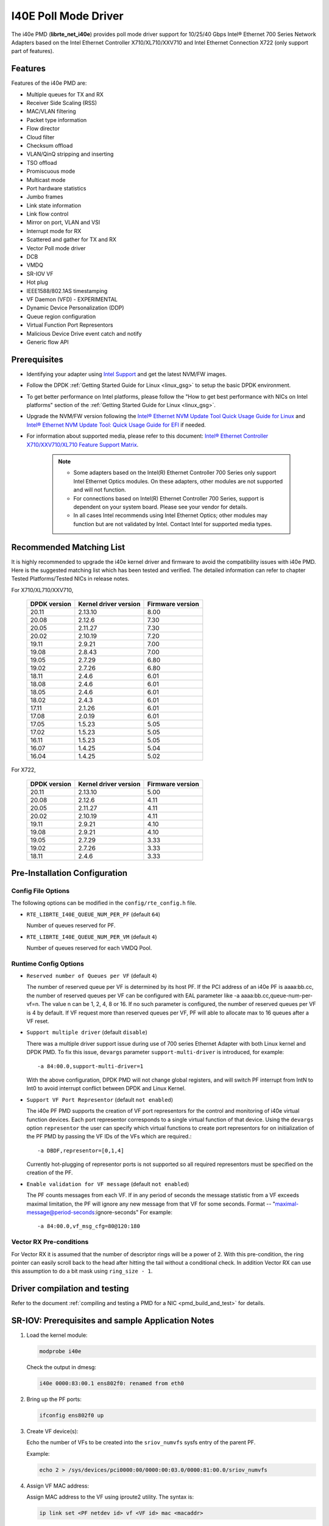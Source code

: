 ..  SPDX-License-Identifier: BSD-3-Clause
    Copyright(c) 2016 Intel Corporation.

I40E Poll Mode Driver
======================

The i40e PMD (**librte_net_i40e**) provides poll mode driver support for
10/25/40 Gbps Intel® Ethernet 700 Series Network Adapters based on
the Intel Ethernet Controller X710/XL710/XXV710 and Intel Ethernet
Connection X722 (only support part of features).


Features
--------

Features of the i40e PMD are:

- Multiple queues for TX and RX
- Receiver Side Scaling (RSS)
- MAC/VLAN filtering
- Packet type information
- Flow director
- Cloud filter
- Checksum offload
- VLAN/QinQ stripping and inserting
- TSO offload
- Promiscuous mode
- Multicast mode
- Port hardware statistics
- Jumbo frames
- Link state information
- Link flow control
- Mirror on port, VLAN and VSI
- Interrupt mode for RX
- Scattered and gather for TX and RX
- Vector Poll mode driver
- DCB
- VMDQ
- SR-IOV VF
- Hot plug
- IEEE1588/802.1AS timestamping
- VF Daemon (VFD) - EXPERIMENTAL
- Dynamic Device Personalization (DDP)
- Queue region configuration
- Virtual Function Port Representors
- Malicious Device Drive event catch and notify
- Generic flow API

Prerequisites
-------------

- Identifying your adapter using `Intel Support
  <http://www.intel.com/support>`_ and get the latest NVM/FW images.

- Follow the DPDK :ref:`Getting Started Guide for Linux <linux_gsg>` to setup the basic DPDK environment.

- To get better performance on Intel platforms, please follow the "How to get best performance with NICs on Intel platforms"
  section of the :ref:`Getting Started Guide for Linux <linux_gsg>`.

- Upgrade the NVM/FW version following the `Intel® Ethernet NVM Update Tool Quick Usage Guide for Linux
  <https://www-ssl.intel.com/content/www/us/en/embedded/products/networking/nvm-update-tool-quick-linux-usage-guide.html>`_ and `Intel® Ethernet NVM Update Tool: Quick Usage Guide for EFI <https://www.intel.com/content/www/us/en/embedded/products/networking/nvm-update-tool-quick-efi-usage-guide.html>`_ if needed.

- For information about supported media, please refer to this document: `Intel® Ethernet Controller X710/XXV710/XL710 Feature Support Matrix
  <http://www.intel.com/content/dam/www/public/us/en/documents/release-notes/xl710-ethernet-controller-feature-matrix.pdf>`_.

   .. Note::

      * Some adapters based on the Intel(R) Ethernet Controller 700 Series only
        support Intel Ethernet Optics modules. On these adapters, other modules are not
        supported and will not function.

      * For connections based on Intel(R) Ethernet Controller 700 Series,
        support is dependent on your system board. Please see your vendor for details.

      * In all cases Intel recommends using Intel Ethernet Optics; other modules
        may function but are not validated by Intel. Contact Intel for supported media types.

Recommended Matching List
-------------------------

It is highly recommended to upgrade the i40e kernel driver and firmware to
avoid the compatibility issues with i40e PMD. Here is the suggested matching
list which has been tested and verified. The detailed information can refer
to chapter Tested Platforms/Tested NICs in release notes.

For X710/XL710/XXV710,

   +--------------+-----------------------+------------------+
   | DPDK version | Kernel driver version | Firmware version |
   +==============+=======================+==================+
   |    20.11     |         2.13.10       |       8.00       |
   +--------------+-----------------------+------------------+
   |    20.08     |         2.12.6        |       7.30       |
   +--------------+-----------------------+------------------+
   |    20.05     |         2.11.27       |       7.30       |
   +--------------+-----------------------+------------------+
   |    20.02     |         2.10.19       |       7.20       |
   +--------------+-----------------------+------------------+
   |    19.11     |         2.9.21        |       7.00       |
   +--------------+-----------------------+------------------+
   |    19.08     |         2.8.43        |       7.00       |
   +--------------+-----------------------+------------------+
   |    19.05     |         2.7.29        |       6.80       |
   +--------------+-----------------------+------------------+
   |    19.02     |         2.7.26        |       6.80       |
   +--------------+-----------------------+------------------+
   |    18.11     |         2.4.6         |       6.01       |
   +--------------+-----------------------+------------------+
   |    18.08     |         2.4.6         |       6.01       |
   +--------------+-----------------------+------------------+
   |    18.05     |         2.4.6         |       6.01       |
   +--------------+-----------------------+------------------+
   |    18.02     |         2.4.3         |       6.01       |
   +--------------+-----------------------+------------------+
   |    17.11     |         2.1.26        |       6.01       |
   +--------------+-----------------------+------------------+
   |    17.08     |         2.0.19        |       6.01       |
   +--------------+-----------------------+------------------+
   |    17.05     |         1.5.23        |       5.05       |
   +--------------+-----------------------+------------------+
   |    17.02     |         1.5.23        |       5.05       |
   +--------------+-----------------------+------------------+
   |    16.11     |         1.5.23        |       5.05       |
   +--------------+-----------------------+------------------+
   |    16.07     |         1.4.25        |       5.04       |
   +--------------+-----------------------+------------------+
   |    16.04     |         1.4.25        |       5.02       |
   +--------------+-----------------------+------------------+


For X722,

   +--------------+-----------------------+------------------+
   | DPDK version | Kernel driver version | Firmware version |
   +==============+=======================+==================+
   |    20.11     |         2.13.10       |       5.00       |
   +--------------+-----------------------+------------------+
   |    20.08     |         2.12.6        |       4.11       |
   +--------------+-----------------------+------------------+
   |    20.05     |         2.11.27       |       4.11       |
   +--------------+-----------------------+------------------+
   |    20.02     |         2.10.19       |       4.11       |
   +--------------+-----------------------+------------------+
   |    19.11     |         2.9.21        |       4.10       |
   +--------------+-----------------------+------------------+
   |    19.08     |         2.9.21        |       4.10       |
   +--------------+-----------------------+------------------+
   |    19.05     |         2.7.29        |       3.33       |
   +--------------+-----------------------+------------------+
   |    19.02     |         2.7.26        |       3.33       |
   +--------------+-----------------------+------------------+
   |    18.11     |         2.4.6         |       3.33       |
   +--------------+-----------------------+------------------+


Pre-Installation Configuration
------------------------------

Config File Options
~~~~~~~~~~~~~~~~~~~

The following options can be modified in the ``config/rte_config.h`` file.

- ``RTE_LIBRTE_I40E_QUEUE_NUM_PER_PF`` (default ``64``)

  Number of queues reserved for PF.

- ``RTE_LIBRTE_I40E_QUEUE_NUM_PER_VM`` (default ``4``)

  Number of queues reserved for each VMDQ Pool.

Runtime Config Options
~~~~~~~~~~~~~~~~~~~~~~

- ``Reserved number of Queues per VF`` (default ``4``)

  The number of reserved queue per VF is determined by its host PF. If the
  PCI address of an i40e PF is aaaa:bb.cc, the number of reserved queues per
  VF can be configured with EAL parameter like -a aaaa:bb.cc,queue-num-per-vf=n.
  The value n can be 1, 2, 4, 8 or 16. If no such parameter is configured, the
  number of reserved queues per VF is 4 by default. If VF request more than
  reserved queues per VF, PF will able to allocate max to 16 queues after a VF
  reset.


- ``Support multiple driver`` (default ``disable``)

  There was a multiple driver support issue during use of 700 series Ethernet
  Adapter with both Linux kernel and DPDK PMD. To fix this issue, ``devargs``
  parameter ``support-multi-driver`` is introduced, for example::

    -a 84:00.0,support-multi-driver=1

  With the above configuration, DPDK PMD will not change global registers, and
  will switch PF interrupt from IntN to Int0 to avoid interrupt conflict between
  DPDK and Linux Kernel.

- ``Support VF Port Representor`` (default ``not enabled``)

  The i40e PF PMD supports the creation of VF port representors for the control
  and monitoring of i40e virtual function devices. Each port representor
  corresponds to a single virtual function of that device. Using the ``devargs``
  option ``representor`` the user can specify which virtual functions to create
  port representors for on initialization of the PF PMD by passing the VF IDs of
  the VFs which are required.::

  -a DBDF,representor=[0,1,4]

  Currently hot-plugging of representor ports is not supported so all required
  representors must be specified on the creation of the PF.

- ``Enable validation for VF message`` (default ``not enabled``)

  The PF counts messages from each VF. If in any period of seconds the message
  statistic from a VF exceeds maximal limitation, the PF will ignore any new message
  from that VF for some seconds.
  Format -- "maximal-message@period-seconds:ignore-seconds"
  For example::

  -a 84:00.0,vf_msg_cfg=80@120:180

Vector RX Pre-conditions
~~~~~~~~~~~~~~~~~~~~~~~~
For Vector RX it is assumed that the number of descriptor rings will be a power
of 2. With this pre-condition, the ring pointer can easily scroll back to the
head after hitting the tail without a conditional check. In addition Vector RX
can use this assumption to do a bit mask using ``ring_size - 1``.

Driver compilation and testing
------------------------------

Refer to the document :ref:`compiling and testing a PMD for a NIC <pmd_build_and_test>`
for details.


SR-IOV: Prerequisites and sample Application Notes
--------------------------------------------------

#. Load the kernel module:

   .. code-block:: console

      modprobe i40e

   Check the output in dmesg:

   .. code-block:: console

      i40e 0000:83:00.1 ens802f0: renamed from eth0

#. Bring up the PF ports:

   .. code-block:: console

      ifconfig ens802f0 up

#. Create VF device(s):

   Echo the number of VFs to be created into the ``sriov_numvfs`` sysfs entry
   of the parent PF.

   Example:

   .. code-block:: console

      echo 2 > /sys/devices/pci0000:00/0000:00:03.0/0000:81:00.0/sriov_numvfs


#. Assign VF MAC address:

   Assign MAC address to the VF using iproute2 utility. The syntax is:

   .. code-block:: console

      ip link set <PF netdev id> vf <VF id> mac <macaddr>

   Example:

   .. code-block:: console

      ip link set ens802f0 vf 0 mac a0:b0:c0:d0:e0:f0

#. Assign VF to VM, and bring up the VM.
   Please see the documentation for the *I40E/IXGBE/IGB Virtual Function Driver*.

#. Running testpmd:

   Follow instructions available in the document
   :ref:`compiling and testing a PMD for a NIC <pmd_build_and_test>`
   to run testpmd.

   Example output:

   .. code-block:: console

      ...
      EAL: PCI device 0000:83:00.0 on NUMA socket 1
      EAL: probe driver: 8086:1572 rte_i40e_pmd
      EAL: PCI memory mapped at 0x7f7f80000000
      EAL: PCI memory mapped at 0x7f7f80800000
      PMD: eth_i40e_dev_init(): FW 5.0 API 1.5 NVM 05.00.02 eetrack 8000208a
      Interactive-mode selected
      Configuring Port 0 (socket 0)
      ...

      PMD: i40e_dev_rx_queue_setup(): Rx Burst Bulk Alloc Preconditions are
      satisfied.Rx Burst Bulk Alloc function will be used on port=0, queue=0.

      ...
      Port 0: 68:05:CA:26:85:84
      Checking link statuses...
      Port 0 Link Up - speed 10000 Mbps - full-duplex
      Done

      testpmd>


Sample Application Notes
------------------------

Vlan filter
~~~~~~~~~~~

Vlan filter only works when Promiscuous mode is off.

To start ``testpmd``, and add vlan 10 to port 0:

.. code-block:: console

    ./<build_dir>/app/dpdk-testpmd -l 0-15 -n 4 -- -i --forward-mode=mac
    ...

    testpmd> set promisc 0 off
    testpmd> rx_vlan add 10 0


Flow Director
~~~~~~~~~~~~~

The Flow Director works in receive mode to identify specific flows or sets of flows and route them to specific queues.
The Flow Director filters can match the different fields for different type of packet: flow type, specific input set per flow type and the flexible payload.

The default input set of each flow type is::

   ipv4-other : src_ip_address, dst_ip_address
   ipv4-frag  : src_ip_address, dst_ip_address
   ipv4-tcp   : src_ip_address, dst_ip_address, src_port, dst_port
   ipv4-udp   : src_ip_address, dst_ip_address, src_port, dst_port
   ipv4-sctp  : src_ip_address, dst_ip_address, src_port, dst_port,
                verification_tag
   ipv6-other : src_ip_address, dst_ip_address
   ipv6-frag  : src_ip_address, dst_ip_address
   ipv6-tcp   : src_ip_address, dst_ip_address, src_port, dst_port
   ipv6-udp   : src_ip_address, dst_ip_address, src_port, dst_port
   ipv6-sctp  : src_ip_address, dst_ip_address, src_port, dst_port,
                verification_tag
   l2_payload : ether_type

The flex payload is selected from offset 0 to 15 of packet's payload by default, while it is masked out from matching.

Start ``testpmd`` with ``--disable-rss`` and ``--pkt-filter-mode=perfect``:

.. code-block:: console

   ./<build_dir>/app/dpdk-testpmd -l 0-15 -n 4 -- -i --disable-rss \
                 --pkt-filter-mode=perfect --rxq=8 --txq=8 --nb-cores=8 \
                 --nb-ports=1

Add a rule to direct ``ipv4-udp`` packet whose ``dst_ip=2.2.2.5, src_ip=2.2.2.3, src_port=32, dst_port=32`` to queue 1:

.. code-block:: console

   testpmd> flow create 0 ingress pattern eth / ipv4 src is 2.2.2.3 \
            dst is 2.2.2.5 / udp src is 32 dst is 32 / end \
            actions mark id 1 / queue index 1 / end

Check the flow director status:

.. code-block:: console

   testpmd> show port fdir 0

   ######################## FDIR infos for port 0      ####################
     MODE:   PERFECT
     SUPPORTED FLOW TYPE:  ipv4-frag ipv4-tcp ipv4-udp ipv4-sctp ipv4-other
                           ipv6-frag ipv6-tcp ipv6-udp ipv6-sctp ipv6-other
			   l2_payload
     FLEX PAYLOAD INFO:
     max_len:	    16	        payload_limit: 480
     payload_unit:  2	        payload_seg:   3
     bitmask_unit:  2	        bitmask_num:   2
     MASK:
       vlan_tci: 0x0000,
       src_ipv4: 0x00000000,
       dst_ipv4: 0x00000000,
       src_port: 0x0000,
       dst_port: 0x0000
       src_ipv6: 0x00000000,0x00000000,0x00000000,0x00000000,
       dst_ipv6: 0x00000000,0x00000000,0x00000000,0x00000000
     FLEX PAYLOAD SRC OFFSET:
       L2_PAYLOAD:    0      1	    2	   3	  4	 5	6  ...
       L3_PAYLOAD:    0      1	    2	   3	  4	 5	6  ...
       L4_PAYLOAD:    0      1	    2	   3	  4	 5	6  ...
     FLEX MASK CFG:
       ipv4-udp:    00 00 00 00 00 00 00 00 00 00 00 00 00 00 00 00
       ipv4-tcp:    00 00 00 00 00 00 00 00 00 00 00 00 00 00 00 00
       ipv4-sctp:   00 00 00 00 00 00 00 00 00 00 00 00 00 00 00 00
       ipv4-other:  00 00 00 00 00 00 00 00 00 00 00 00 00 00 00 00
       ipv4-frag:   00 00 00 00 00 00 00 00 00 00 00 00 00 00 00 00
       ipv6-udp:    00 00 00 00 00 00 00 00 00 00 00 00 00 00 00 00
       ipv6-tcp:    00 00 00 00 00 00 00 00 00 00 00 00 00 00 00 00
       ipv6-sctp:   00 00 00 00 00 00 00 00 00 00 00 00 00 00 00 00
       ipv6-other:  00 00 00 00 00 00 00 00 00 00 00 00 00 00 00 00
       ipv6-frag:   00 00 00 00 00 00 00 00 00 00 00 00 00 00 00 00
       l2_payload:  00 00 00 00 00 00 00 00 00 00 00 00 00 00 00 00
     guarant_count: 1	        best_count:    0
     guarant_space: 512         best_space:    7168
     collision:     0	        free:	       0
     maxhash:	    0	        maxlen:        0
     add:	    0	        remove:        0
     f_add:	    0	        f_remove:      0


Floating VEB
~~~~~~~~~~~~~

The Intel® Ethernet 700 Series support a feature called
"Floating VEB".

A Virtual Ethernet Bridge (VEB) is an IEEE Edge Virtual Bridging (EVB) term
for functionality that allows local switching between virtual endpoints within
a physical endpoint and also with an external bridge/network.

A "Floating" VEB doesn't have an uplink connection to the outside world so all
switching is done internally and remains within the host. As such, this
feature provides security benefits.

In addition, a Floating VEB overcomes a limitation of normal VEBs where they
cannot forward packets when the physical link is down. Floating VEBs don't need
to connect to the NIC port so they can still forward traffic from VF to VF
even when the physical link is down.

Therefore, with this feature enabled VFs can be limited to communicating with
each other but not an outside network, and they can do so even when there is
no physical uplink on the associated NIC port.

To enable this feature, the user should pass a ``devargs`` parameter to the
EAL, for example::

    -a 84:00.0,enable_floating_veb=1

In this configuration the PMD will use the floating VEB feature for all the
VFs created by this PF device.

Alternatively, the user can specify which VFs need to connect to this floating
VEB using the ``floating_veb_list`` argument::

    -a 84:00.0,enable_floating_veb=1,floating_veb_list=1;3-4

In this example ``VF1``, ``VF3`` and ``VF4`` connect to the floating VEB,
while other VFs connect to the normal VEB.

The current implementation only supports one floating VEB and one regular
VEB. VFs can connect to a floating VEB or a regular VEB according to the
configuration passed on the EAL command line.

The floating VEB functionality requires a NIC firmware version of 5.0
or greater.

Dynamic Device Personalization (DDP)
~~~~~~~~~~~~~~~~~~~~~~~~~~~~~~~~~~~~

The Intel® Ethernet 700 Series except for the Intel Ethernet Connection
X722 support a feature called "Dynamic Device Personalization (DDP)",
which is used to configure hardware by downloading a profile to support
protocols/filters which are not supported by default. The DDP
functionality requires a NIC firmware version of 6.0 or greater.

Current implementation supports GTP-C/GTP-U/PPPoE/PPPoL2TP/ESP,
steering can be used with rte_flow API.

GTPv1 package is released, and it can be downloaded from
https://downloadcenter.intel.com/download/27587.

PPPoE package is released, and it can be downloaded from
https://downloadcenter.intel.com/download/28040.

ESP-AH package is released, and it can be downloaded from
https://downloadcenter.intel.com/download/29446.

Load a profile which supports GTP and store backup profile:

.. code-block:: console

   testpmd> ddp add 0 ./gtp.pkgo,./backup.pkgo

Delete a GTP profile and restore backup profile:

.. code-block:: console

   testpmd> ddp del 0 ./backup.pkgo

Get loaded DDP package info list:

.. code-block:: console

   testpmd> ddp get list 0

Display information about a GTP profile:

.. code-block:: console

   testpmd> ddp get info ./gtp.pkgo

Input set configuration
~~~~~~~~~~~~~~~~~~~~~~~
Input set for any PCTYPE can be configured with user defined configuration,
For example, to use only 48bit prefix for IPv6 src address for IPv6 TCP RSS:

.. code-block:: console

   testpmd> port config 0 pctype 43 hash_inset clear all
   testpmd> port config 0 pctype 43 hash_inset set field 13
   testpmd> port config 0 pctype 43 hash_inset set field 14
   testpmd> port config 0 pctype 43 hash_inset set field 15

Queue region configuration
~~~~~~~~~~~~~~~~~~~~~~~~~~~
The Intel® Ethernet 700 Series supports a feature of queue regions
configuration for RSS in the PF, so that different traffic classes or
different packet classification types can be separated to different
queues in different queue regions. There is an API for configuration
of queue regions in RSS with a command line. It can parse the parameters
of the region index, queue number, queue start index, user priority, traffic
classes and so on. Depending on commands from the command line, it will call
i40e private APIs and start the process of setting or flushing the queue
region configuration. As this feature is specific for i40e only private
APIs are used. These new ``test_pmd`` commands are as shown below. For
details please refer to :doc:`../testpmd_app_ug/index`.

.. code-block:: console

   testpmd> set port (port_id) queue-region region_id (value) \
		queue_start_index (value) queue_num (value)
   testpmd> set port (port_id) queue-region region_id (value) flowtype (value)
   testpmd> set port (port_id) queue-region UP (value) region_id (value)
   testpmd> set port (port_id) queue-region flush (on|off)
   testpmd> show port (port_id) queue-region

Generic flow API
~~~~~~~~~~~~~~~~~~~

- ``RSS Flow``

  RSS Flow supports to set hash input set, hash function, enable hash
  and configure queue region.
  For example:
  Configure queue region as queue 0, 1, 2, 3.

  .. code-block:: console

    testpmd> flow create 0 ingress pattern end actions rss types end \
      queues 0 1 2 3 end / end

  Enable hash and set input set for ipv4-tcp.

  .. code-block:: console

    testpmd> flow create 0 ingress pattern eth / ipv4 / tcp / end \
      actions rss types ipv4-tcp l3-src-only end queues end / end

  Set symmetric hash enable for flow type ipv4-tcp.

  .. code-block:: console

    testpmd> flow create 0 ingress pattern eth / ipv4 / tcp / end \
      actions rss types ipv4-tcp end queues end func symmetric_toeplitz / end

  Set hash function as simple xor.

  .. code-block:: console

    testpmd> flow create 0 ingress pattern end actions rss types end \
      queues end func simple_xor / end

Limitations or Known issues
---------------------------

MPLS packet classification
~~~~~~~~~~~~~~~~~~~~~~~~~~

For firmware versions prior to 5.0, MPLS packets are not recognized by the NIC.
The L2 Payload flow type in flow director can be used to classify MPLS packet
by using a command in testpmd like:

   testpmd> flow_director_filter 0 mode IP add flow l2_payload ether \
            0x8847 flexbytes () fwd pf queue <N> fd_id <M>

With the NIC firmware version 5.0 or greater, some limited MPLS support
is added: Native MPLS (MPLS in Ethernet) skip is implemented, while no
new packet type, no classification or offload are possible. With this change,
L2 Payload flow type in flow director cannot be used to classify MPLS packet
as with previous firmware versions. Meanwhile, the Ethertype filter can be
used to classify MPLS packet by using a command in testpmd like:

   testpmd> flow create 0 ingress pattern eth type is 0x8847 / end \
            actions queue index <M> / end

16 Byte RX Descriptor setting on DPDK VF
~~~~~~~~~~~~~~~~~~~~~~~~~~~~~~~~~~~~~~~~

Currently the VF's RX descriptor mode is decided by PF. There's no PF-VF
interface for VF to request the RX descriptor mode, also no interface to notify
VF its own RX descriptor mode.
For all available versions of the i40e driver, these drivers don't support 16
byte RX descriptor. If the Linux i40e kernel driver is used as host driver,
while DPDK i40e PMD is used as the VF driver, DPDK cannot choose 16 byte receive
descriptor. The reason is that the RX descriptor is already set to 32 byte by
the i40e kernel driver.
In the future, if the Linux i40e driver supports 16 byte RX descriptor, user
should make sure the DPDK VF uses the same RX descriptor mode, 16 byte or 32
byte, as the PF driver.

The same rule for DPDK PF + DPDK VF. The PF and VF should use the same RX
descriptor mode. Or the VF RX will not work.

Receive packets with Ethertype 0x88A8
~~~~~~~~~~~~~~~~~~~~~~~~~~~~~~~~~~~~~

Due to the FW limitation, PF can receive packets with Ethertype 0x88A8
only when floating VEB is disabled.

Incorrect Rx statistics when packet is oversize
~~~~~~~~~~~~~~~~~~~~~~~~~~~~~~~~~~~~~~~~~~~~~~~

When a packet is over maximum frame size, the packet is dropped.
However, the Rx statistics, when calling `rte_eth_stats_get` incorrectly
shows it as received.

RX/TX statistics may be incorrect when register overflowed
~~~~~~~~~~~~~~~~~~~~~~~~~~~~~~~~~~~~~~~~~~~~~~~~~~~~~~~~~~

The rx_bytes/tx_bytes statistics register is 48 bit length.
Although this limitation is enlarged to 64 bit length on the software side,
but there is no way to detect if the overflow occurred more than once.
So rx_bytes/tx_bytes statistics data is correct when statistics are
updated at least once between two overflows.

VF & TC max bandwidth setting
~~~~~~~~~~~~~~~~~~~~~~~~~~~~~

The per VF max bandwidth and per TC max bandwidth cannot be enabled in parallel.
The behavior is different when handling per VF and per TC max bandwidth setting.
When enabling per VF max bandwidth, SW will check if per TC max bandwidth is
enabled. If so, return failure.
When enabling per TC max bandwidth, SW will check if per VF max bandwidth
is enabled. If so, disable per VF max bandwidth and continue with per TC max
bandwidth setting.

TC TX scheduling mode setting
~~~~~~~~~~~~~~~~~~~~~~~~~~~~~

There are 2 TX scheduling modes for TCs, round robin and strict priority mode.
If a TC is set to strict priority mode, it can consume unlimited bandwidth.
It means if APP has set the max bandwidth for that TC, it comes to no
effect.
It's suggested to set the strict priority mode for a TC that is latency
sensitive but no consuming much bandwidth.

VF performance is impacted by PCI extended tag setting
~~~~~~~~~~~~~~~~~~~~~~~~~~~~~~~~~~~~~~~~~~~~~~~~~~~~~~

To reach maximum NIC performance in the VF the PCI extended tag must be
enabled. The DPDK i40e PF driver will set this feature during initialization,
but the kernel PF driver does not. So when running traffic on a VF which is
managed by the kernel PF driver, a significant NIC performance downgrade has
been observed (for 64 byte packets, there is about 25% line-rate downgrade for
a 25GbE device and about 35% for a 40GbE device).

For kernel version >= 4.11, the kernel's PCI driver will enable the extended
tag if it detects that the device supports it. So by default, this is not an
issue. For kernels <= 4.11 or when the PCI extended tag is disabled it can be
enabled using the steps below.

#. Get the current value of the PCI configure register::

      setpci -s <XX:XX.X> a8.w

#. Set bit 8::

      value = value | 0x100

#. Set the PCI configure register with new value::

      setpci -s <XX:XX.X> a8.w=<value>

Vlan strip of VF
~~~~~~~~~~~~~~~~

The VF vlan strip function is only supported in the i40e kernel driver >= 2.1.26.

DCB function
~~~~~~~~~~~~

DCB works only when RSS is enabled.

Global configuration warning
~~~~~~~~~~~~~~~~~~~~~~~~~~~~

I40E PMD will set some global registers to enable some function or set some
configure. Then when using different ports of the same NIC with Linux kernel
and DPDK, the port with Linux kernel will be impacted by the port with DPDK.
For example, register I40E_GL_SWT_L2TAGCTRL is used to control L2 tag, i40e
PMD uses I40E_GL_SWT_L2TAGCTRL to set vlan TPID. If setting TPID in port A
with DPDK, then the configuration will also impact port B in the NIC with
kernel driver, which don't want to use the TPID.
So PMD reports warning to clarify what is changed by writing global register.

Cloud Filter
~~~~~~~~~~~~

When programming cloud filters for IPv4/6_UDP/TCP/SCTP with SRC port only or DST port only,
it will make any cloud filter using inner_vlan or tunnel key invalid. Default configuration will be
recovered only by NIC core reset.

High Performance of Small Packets on 40GbE NIC
----------------------------------------------

As there might be firmware fixes for performance enhancement in latest version
of firmware image, the firmware update might be needed for getting high performance.
Check the Intel support website for the latest firmware updates.
Users should consult the release notes specific to a DPDK release to identify
the validated firmware version for a NIC using the i40e driver.

Use 16 Bytes RX Descriptor Size
~~~~~~~~~~~~~~~~~~~~~~~~~~~~~~~

As i40e PMD supports both 16 and 32 bytes RX descriptor sizes, and 16 bytes size can provide helps to high performance of small packets.
In ``config/rte_config.h`` set the following to use 16 bytes size RX descriptors::

   #define RTE_LIBRTE_I40E_16BYTE_RX_DESC 1

Input set requirement of each pctype for FDIR
~~~~~~~~~~~~~~~~~~~~~~~~~~~~~~~~~~~~~~~~~~~~~

Each PCTYPE can only have one specific FDIR input set at one time.
For example, if creating 2 rte_flow rules with different input set for one PCTYPE,
it will fail and return the info "Conflict with the first rule's input set",
which means the current rule's input set conflicts with the first rule's.
Remove the first rule if want to change the input set of the PCTYPE.

Example of getting best performance with l3fwd example
------------------------------------------------------

The following is an example of running the DPDK ``l3fwd`` sample application to get high performance with a
server with Intel Xeon processors and Intel Ethernet CNA XL710.

The example scenario is to get best performance with two Intel Ethernet CNA XL710 40GbE ports.
See :numref:`figure_intel_perf_test_setup` for the performance test setup.

.. _figure_intel_perf_test_setup:

.. figure:: img/intel_perf_test_setup.*

   Performance Test Setup


1. Add two Intel Ethernet CNA XL710 to the platform, and use one port per card to get best performance.
   The reason for using two NICs is to overcome a PCIe v3.0 limitation since it cannot provide 80GbE bandwidth
   for two 40GbE ports, but two different PCIe v3.0 x8 slot can.
   Refer to the sample NICs output above, then we can select ``82:00.0`` and ``85:00.0`` as test ports::

      82:00.0 Ethernet [0200]: Intel XL710 for 40GbE QSFP+ [8086:1583]
      85:00.0 Ethernet [0200]: Intel XL710 for 40GbE QSFP+ [8086:1583]

2. Connect the ports to the traffic generator. For high speed testing, it's best to use a hardware traffic generator.

3. Check the PCI devices numa node (socket id) and get the cores number on the exact socket id.
   In this case, ``82:00.0`` and ``85:00.0`` are both in socket 1, and the cores on socket 1 in the referenced platform
   are 18-35 and 54-71.
   Note: Don't use 2 logical cores on the same core (e.g core18 has 2 logical cores, core18 and core54), instead, use 2 logical
   cores from different cores (e.g core18 and core19).

4. Bind these two ports to igb_uio.

5. As to Intel Ethernet CNA XL710 40GbE port, we need at least two queue pairs to achieve best performance, then two queues per port
   will be required, and each queue pair will need a dedicated CPU core for receiving/transmitting packets.

6. The DPDK sample application ``l3fwd`` will be used for performance testing, with using two ports for bi-directional forwarding.
   Compile the ``l3fwd sample`` with the default lpm mode.

7. The command line of running l3fwd would be something like the following::

      ./dpdk-l3fwd -l 18-21 -n 4 -a 82:00.0 -a 85:00.0 \
              -- -p 0x3 --config '(0,0,18),(0,1,19),(1,0,20),(1,1,21)'

   This means that the application uses core 18 for port 0, queue pair 0 forwarding, core 19 for port 0, queue pair 1 forwarding,
   core 20 for port 1, queue pair 0 forwarding, and core 21 for port 1, queue pair 1 forwarding.

8. Configure the traffic at a traffic generator.

   * Start creating a stream on packet generator.

   * Set the Ethernet II type to 0x0800.

Tx bytes affected by the link status change
~~~~~~~~~~~~~~~~~~~~~~~~~~~~~~~~~~~~~~~~~~~

For firmware versions prior to 6.01 for X710 series and 3.33 for X722 series, the tx_bytes statistics data is affected by
the link down event. Each time the link status changes to down, the tx_bytes decreases 110 bytes.
